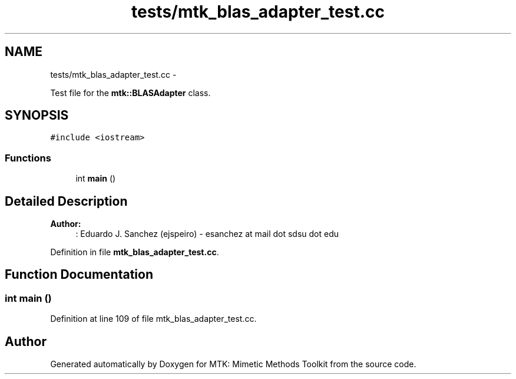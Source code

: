 .TH "tests/mtk_blas_adapter_test.cc" 3 "Fri Nov 20 2015" "MTK: Mimetic Methods Toolkit" \" -*- nroff -*-
.ad l
.nh
.SH NAME
tests/mtk_blas_adapter_test.cc \- 
.PP
Test file for the \fBmtk::BLASAdapter\fP class\&.  

.SH SYNOPSIS
.br
.PP
\fC#include <iostream>\fP
.br

.SS "Functions"

.in +1c
.ti -1c
.RI "int \fBmain\fP ()"
.br
.in -1c
.SH "Detailed Description"
.PP 

.PP
\fBAuthor:\fP
.RS 4
: Eduardo J\&. Sanchez (ejspeiro) - esanchez at mail dot sdsu dot edu 
.RE
.PP

.PP
Definition in file \fBmtk_blas_adapter_test\&.cc\fP\&.
.SH "Function Documentation"
.PP 
.SS "int main ()"

.PP
Definition at line 109 of file mtk_blas_adapter_test\&.cc\&.
.SH "Author"
.PP 
Generated automatically by Doxygen for MTK: Mimetic Methods Toolkit from the source code\&.
